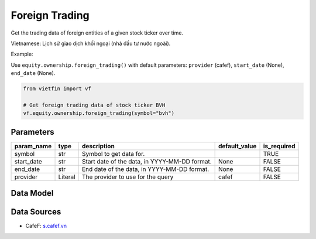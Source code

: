 Foreign Trading
===============

Get the trading data of foreign entities of a given stock ticker over time.

Vietnamese: Lịch sử giao dịch khối ngoại (nhà đầu tư nước ngoài).

Example:

Use ``equity.ownership.foreign_trading()`` with default parameters: ``provider`` (cafef), ``start_date`` (None), ``end_date`` (None).

.. code-block:: python

    from vietfin import vf
    
    # Get foreign trading data of stock ticker BVH
    vf.equity.ownership.foreign_trading(symbol="bvh")

Parameters
----------

============ ========== =============================================== =============== ============= 
 param_name   type       description                                     default_value   is_required  
============ ========== =============================================== =============== ============= 
 symbol       str        Symbol to get data for.                                         TRUE         
 start_date   str        Start date of the data, in YYYY-MM-DD format.   None            FALSE        
 end_date     str        End date of the data, in YYYY-MM-DD format.     None            FALSE        
 provider     Literal    The provider to use for the query               cafef           FALSE        
============ ========== =============================================== =============== ============= 

Data Model
----------

.. tab-set::

    .. tab-item:: CafeF

        ==================== ======= =============================================================================== 
         field_name           type    description                                                                    
        ==================== ======= =============================================================================== 
         date                 date    The date of the data.                                                          
         net_trading_volume   int     Net trading volume. Khối lượng giao dịch ròng.                                 
         net_trading_value    int     Net trading value. Giá trị giao dịch ròng.                                     
         bid_volume           int     Bid volume. Khối lượng mua bởi nhà đầu tư nước ngoài.                          
         bid_value            int     Bid value. Giá trị mua bởi nhà đầu tư nước ngoài.                              
         ask_volume           int     Ask volume. Khối lượng bán bởi nhà đầu tư nước ngoài.                          
         ask_value            int     Ask value. Giá trị bán bởi nhà đầu tư nước ngoài.                              
         remaining_room       int     Remaining room. Khối lượng còn lại mà nhà đầu tư nước ngoài có thể sở hữu.     
         weight               float   Current Ownership Percent. Tỷ lệ % sở hữu hiện tại của nhà đầu tư nước ngoài.  
         close_price          float   Current daily close price of the stock ticker.                                 
         percent_change       float   Percent change of the stock ticker compared to previous session.               
        ==================== ======= =============================================================================== 

Data Sources
------------

- CafeF: `s.cafef.vn <https://s.cafef.vn/lich-su-giao-dich-vnindex-3.chn#data>`_